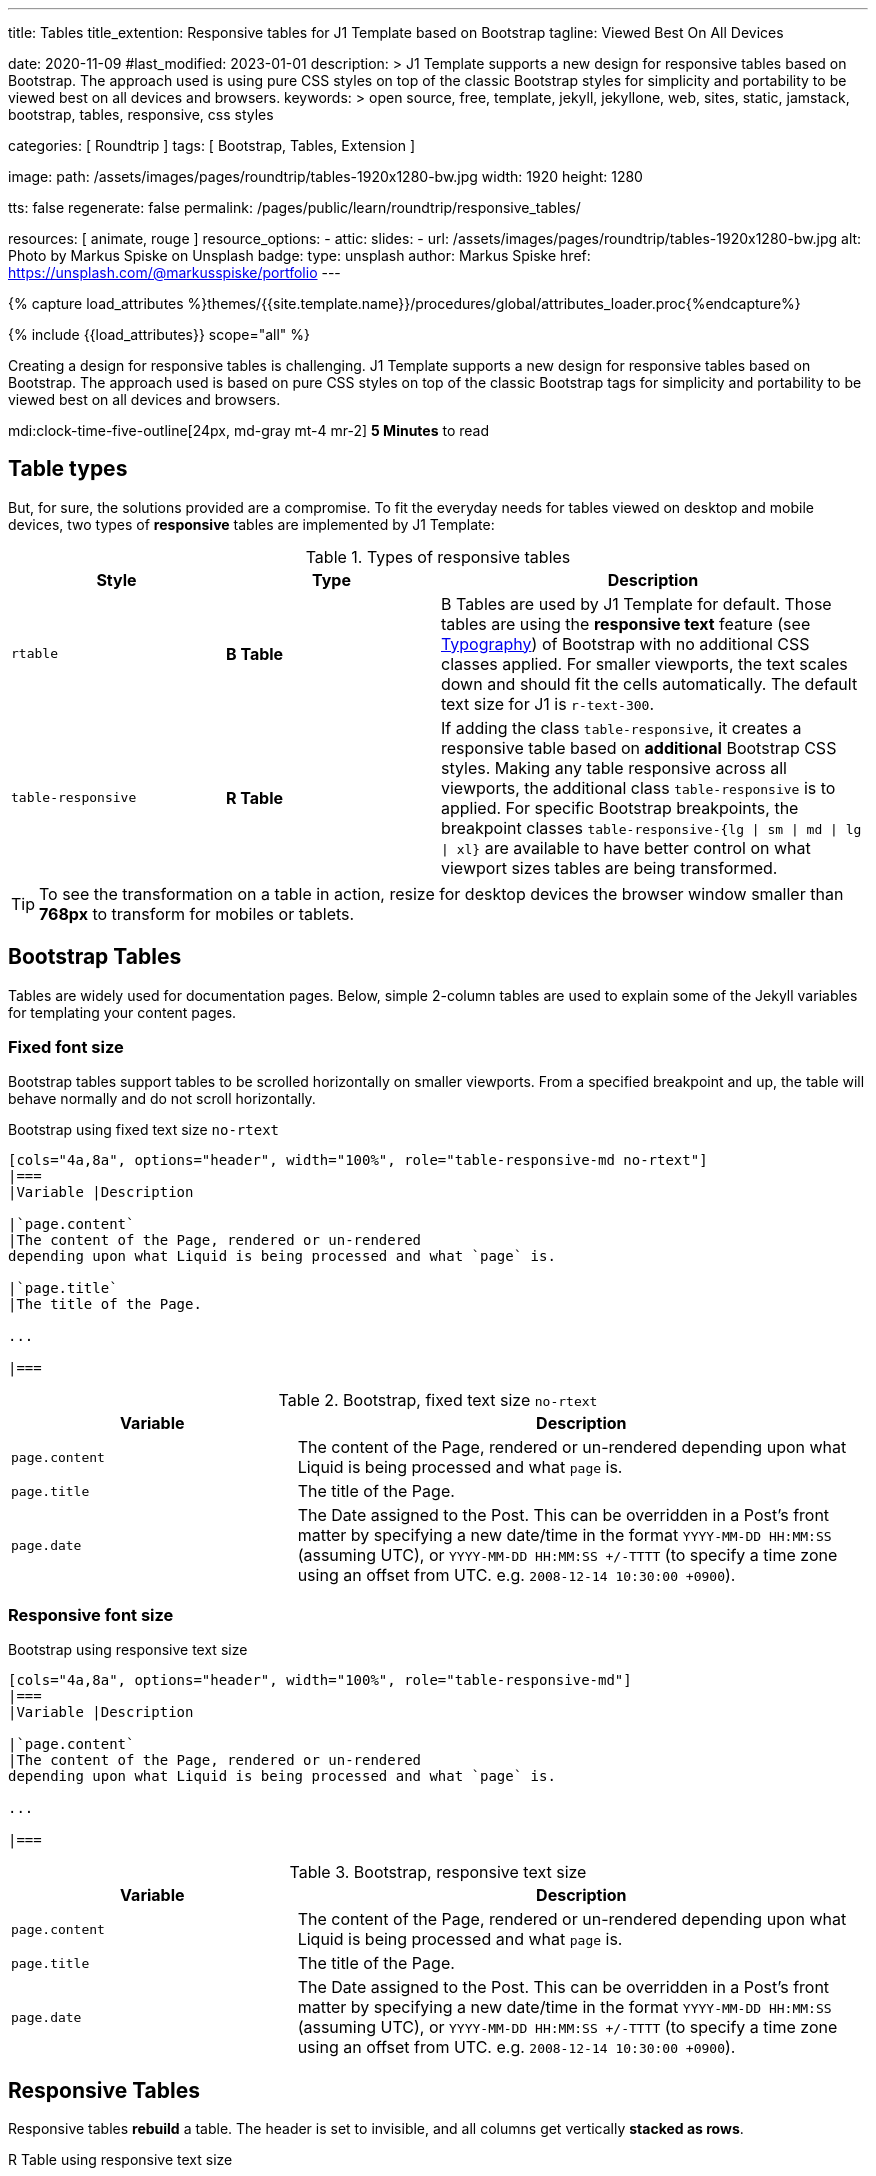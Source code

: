 ---
title:                                  Tables
title_extention:                        Responsive tables for J1 Template based on Bootstrap
tagline:                                Viewed Best On All Devices

date:                                   2020-11-09
#last_modified:                         2023-01-01
description: >
                                        J1 Template supports a new design for responsive tables
                                        based on Bootstrap. The approach used is using pure CSS
                                        styles on top of the classic Bootstrap styles for simplicity
                                        and portability to be viewed best  on all devices and browsers.
keywords: >
                                        open source, free, template, jekyll, jekyllone, web,
                                        sites, static, jamstack, bootstrap,
                                        tables, responsive, css styles

categories:                             [ Roundtrip ]
tags:                                   [ Bootstrap, Tables, Extension ]

image:
  path:                                 /assets/images/pages/roundtrip/tables-1920x1280-bw.jpg
  width:                                1920
  height:                               1280

tts:                                    false
regenerate:                             false
permalink:                              /pages/public/learn/roundtrip/responsive_tables/

resources:                              [ animate, rouge ]
resource_options:
  - attic:
      slides:
        - url:                          /assets/images/pages/roundtrip/tables-1920x1280-bw.jpg
          alt:                          Photo by Markus Spiske on Unsplash
          badge:
            type:                       unsplash
            author:                     Markus Spiske
            href:                       https://unsplash.com/@markusspiske/portfolio
---

// Page Initializer
// =============================================================================
// Enable the Liquid Preprocessor
:page-liquid:

// Set (local) page attributes here
// -----------------------------------------------------------------------------
// :page--attr:                         <attr-value>
:images-dir:                            {imagesdir}/pages/roundtrip/100_present_images

//  Load Liquid procedures
// -----------------------------------------------------------------------------
{% capture load_attributes %}themes/{{site.template.name}}/procedures/global/attributes_loader.proc{%endcapture%}

// Load page attributes
// -----------------------------------------------------------------------------
{% include {{load_attributes}} scope="all" %}


// Page content
// ~~~~~~~~~~~~~~~~~~~~~~~~~~~~~~~~~~~~~~~~~~~~~~~~~~~~~~~~~~~~~~~~~~~~~~~~~~~~~
[role="dropcap"]
Creating a design for responsive tables is challenging. J1 Template supports
a new design for responsive tables based on Bootstrap. The approach used is
based on pure CSS styles on top of the classic Bootstrap tags for simplicity
and portability to be viewed best on all devices and browsers.

mdi:clock-time-five-outline[24px, md-gray mt-4 mr-2]
*5 Minutes* to read

// Include sub-documents (if any)
// -----------------------------------------------------------------------------
[role="mt-5"]
== Table types

But, for sure, the solutions provided are a compromise. To fit the everyday
needs for tables viewed on desktop and mobile devices, two types of
*responsive* tables are implemented by J1 Template:

.Types of responsive tables
[cols="3a,3a,6a", options="header", width="100%", role="rtable mt-4"]
|===
|Style |Type |Description

|`rtable`
|*B Table*
|B Tables are used by J1 Template for default. Those tables are using the
*responsive text* feature (see link:{url-roundtrip--typography}[Typography])
of Bootstrap with no additional CSS classes applied. For smaller viewports,
the text scales down and should fit the cells automatically. The default
text size for J1 is `r-text-300`.

|`table-responsive`
|*R Table*
|If adding the class `table-responsive`, it creates a responsive table based
on *additional* Bootstrap CSS styles.  Making any table responsive across
all viewports, the additional class `table-responsive` is to applied. For
specific Bootstrap breakpoints, the breakpoint classes
`table-responsive-{lg \| sm \| md \| lg \| xl}` are available to have better
control on what viewport sizes tables are being transformed.

|===

[TIP]
====
To see the transformation on a table in action, resize for desktop
devices the browser window smaller than *768px* to transform for mobiles or
tablets.
====


[role="mt-5"]
== Bootstrap Tables

Tables are widely used for documentation pages. Below, simple 2-column tables
are used to explain some of the Jekyll variables for templating your content
pages.

[role="mt-4"]
[bs-table-2-column-fixed]
=== Fixed font size

Bootstrap tables support tables to be scrolled horizontally on smaller
viewports. From a specified breakpoint and up, the table will behave
normally and do not scroll horizontally.

.Bootstrap using fixed text size `no-rtext`
[source, asciidoc, role="noclip"]
----
[cols="4a,8a", options="header", width="100%", role="table-responsive-md no-rtext"]
|===
|Variable |Description

|`page.content`
|The content of the Page, rendered or un-rendered
depending upon what Liquid is being processed and what `page` is.

|`page.title`
|The title of the Page.

...

|===
----

.Bootstrap, fixed text size `no-rtext`
[cols="4a,8a", options="header", width="100%", role="table-responsive-md no-rtext mt-4"]
|===
|Variable |Description

|`page.content`
|The content of the Page, rendered or un-rendered
depending upon what Liquid is being processed and what `page` is.

|`page.title`
|The title of the Page.

|`page.date`
|The Date assigned to the Post. This can be overridden in a
Post's front matter by specifying a new date/time in the format
`YYYY-MM-DD HH:MM:SS` (assuming UTC), or `YYYY-MM-DD HH:MM:SS +/-TTTT`
(to specify a time zone using an offset from UTC. e.g.
`2008-12-14 10:30:00 +0900`).

|===

[role="mt-4"]
[bs-table-2-column-responsive]
=== Responsive font size

.Bootstrap using responsive text size
[source, asciidoc, role="noclip"]
----
[cols="4a,8a", options="header", width="100%", role="table-responsive-md"]
|===
|Variable |Description

|`page.content`
|The content of the Page, rendered or un-rendered
depending upon what Liquid is being processed and what `page` is.

...

|===
----

.Bootstrap, responsive text size
[cols="4a,8a", options="header", width="100%", role="table-responsive mt-4"]
|===
|Variable |Description

|`page.content`
|The content of the Page, rendered or un-rendered
depending upon what Liquid is being processed and what `page` is.

|`page.title`
|The title of the Page.

|`page.date`
|The Date assigned to the Post. This can be overridden in a
Post's front matter by specifying a new date/time in the format
`YYYY-MM-DD HH:MM:SS` (assuming UTC), or `YYYY-MM-DD HH:MM:SS +/-TTTT`
(to specify a time zone using an offset from UTC. e.g.
`2008-12-14 10:30:00 +0900`).

|===

[role="mt-4"]
== Responsive Tables

Responsive tables *rebuild* a table. The header is set to invisible, and
all columns get vertically *stacked as rows*.

.R Table using responsive text size
[source, asciidoc, role="noclip"]
----
[cols="4a,8a", options="header", width="100%", role="rtable"]
|===
|Variable |Description

|`page.content`
|The content of the Page, rendered or un-rendered
depending upon what Liquid is being processed and what `page` is.

...

|===
----

.R Table, responsive text size
[cols="4a,8a", options="header", width="100%", role="rtable mt-4"]
|===
|Variable |Description

|`page.content`
|The content of the Page, rendered or un-rendered
depending upon what Liquid is being processed and what `page` is.

|`page.title`
|The title of the Page.

|`page.date`
|The Date assigned to the Post. This can be overridden in a
Post's front matter by specifying a new date/time in the format
`YYYY-MM-DD HH:MM:SS` (assuming UTC), or `YYYY-MM-DD HH:MM:SS +/-TTTT`
(to specify a time zone using an offset from UTC. e.g.
`2008-12-14 10:30:00 +0900`).

|===

.R Table using fixed font size
[source, asciidoc, role="noclip"]
----
[cols="4a,8a", options="header", width="100%", role="rtable no-rtext"]
|===
|Variable |Description

|`page.content`
|The content of the Page, rendered or un-rendered
depending upon what Liquid is being processed and what `page` is.

...

|===
----

.R Table, stacked, fixed text size `no-rtext`
[cols="4a,8a", options="header", width="100%", role="rtable no-rtext mt-4"]
|===
|Variable |Description

|`page.content`
|The content of the Page, rendered or un-rendered
depending upon what Liquid is being processed and what `page` is.

|`page.title`
|The title of the Page.

|`page.date`
|The Date assigned to the Post. This can be overridden in a
Post's front matter by specifying a new date/time in the format
`YYYY-MM-DD HH:MM:SS` (assuming UTC), or `YYYY-MM-DD HH:MM:SS +/-TTTT`
(to specify a time zone using an offset from UTC. e.g.
`2008-12-14 10:30:00 +0900`).

|===

////
[role="mt-5"]
== Tables multi-column

Responsive Bootstrap tables support tables to be scrolled horizontally
on smaller viewports. Making any table responsive across all viewports,
the additional class `table-responsive` is used. For specific (Bootstrap)
breakpoints, the classes `table-responsive-{ sm | md | lg |xl}` are
available to better control over what viewport sizes table are transformed.
From a specified breakpoint and up, the table will behave normally
and do not scroll horizontally.

[bs-table-multi-column]
=== Bootstrap table

Bootstrap responsive tables make use of the CSS `overflow-x: auto`, which
clips off any content that goes beyond the bottom or top edges of the table.
In particular, this can clip off dropdown menus and other third-party
widgets.

.Bootstrap using fixed text size `no-rtext`
[source, asciidoc, role="noclip"]
----
[cols=",,,,", options="header", width="100%", role="table-responsive-lg no-rtext" mt-4"]
|===
|Parameter |Type |Default |Description |Example
...
|===
----

.Bootstrap, fixed text size `no-rtext`
[cols="2a,2a,2a,3a,3a", options="header", width="100%", role="table-responsive-lg no-rtext mt-4"]
|===
|Parameter |Type |Default |Description |Example

|`color`
|Hash
|`md_white`
|The background_color hash contains a pair of colors to control the header
background as a gradient.
|The background_color hash contains a pair of colors to control the header
background as a gradient.

|`background_color_1`
|Symbolic color \| RGB valuess
|`md_indigo`
|Start value (color) for the gradient used for the header box background.
Alternatively, the color can be configured as (hexadecimal) RGB valuess of
the form `#RRGGBB`
|Start value (color) for the gradient used for the header box background.
Alternatively, the color can be configured as (hexadecimal) RGB valuess of
the form `#RRGGBB`

|===

.Bootstrap using responsive text size
[source, asciidoc, role="noclip"]
----
[cols=",,,,", options="header", width="100%", role="table-responsive"]
|===
|Parameter |Type |Default |Description |Example
...
|===
----

.Bootstrap, responsive text size
[cols="2a,2a,2a,3a,3a", options="header", width="100%", role="table-responsive mt-4"]
|===
|Parameter |Type |Default |Description |Example

|`color`
|Hash
|`md_white`
|The background_color hash contains a pair of colors to control the header
background as a gradient.
|The background_color hash contains a pair of colors to control the header
background as a gradient.

|`background_color_1`
|Symbolic color \| RGB valuess
|`md_indigo`
|Start value (color) for the gradient used for the header box background.
Alternatively, the color can be configured as (hexadecimal) RGB valuess of
the form `#RRGGBB`
|Start value (color) for the gradient used for the header box background.
Alternatively, the color can be configured as (hexadecimal) RGB valuess of
the form `#RRGGBB`

|===

[role="mt-4"]
=== Responsive table

.R Table using fixed text size `no-rtext`
[source, asciidoc, role="noclip"]
----
[cols="2a,2a,2a,3a,3a", options="header", width="100%", role="rtable no-rtext mt-4"]
|===
|Parameter |Type |Default |Description |Example
...
|===
----

.R Table using fixed text size `no-rtext`
[cols="2a,2a,2a,3a,3a", options="header", width="100%", role="rtable no-rtext mt-4"]
|===
|Parameter |Type |Default |Description |Example

|`color`
|Hash
|`md_white`
|The background_color hash contains a pair of colors to control the header
background as a gradient.
|The background_color hash contains a pair of colors to control the header
background as a gradient.

|`background_color_1`
|Symbolic color \| RGB valuess
|`md_indigo`
|Start value (color) for the gradient used for the header box background.
Alternatively, the color can be configured as (hexadecimal) RGB valuess of
the form `#RRGGBB`
|Start value (color) for the gradient used for the header box background.
Alternatively, the color can be configured as (hexadecimal) RGB valuess of
the form `#RRGGBB`

|===

.R Table using responsive text size
[source, asciidoc, role="noclip"]
----
[cols="2a,2a,2a,3a,3a", options="header", width="100%", role="rtable mt-4"]
|===
|Parameter |Type |Default |Description |Example
...
|===
----

.R Table, responsive text size
[cols="2a,2a,2a,3a,3a", options="header", width="100%", role="rtable mt-4"]
|===
|Parameter |Type |Default |Description |Example

|`color`
|Hash
|`md_white`
|The background_color hash contains a pair of colors to control the header
background as a gradient.
|The background_color hash contains a pair of colors to control the header
background as a gradient.

|`background_color_1`
|Symbolic color \| RGB valuess
|`md_indigo`
|Start value (color) for the gradient used for the header box background.
Alternatively, the color can be configured as (hexadecimal) RGB valuess of
the form `#RRGGBB`
|Start value (color) for the gradient used for the header box background.
Alternatively, the color can be configured as (hexadecimal) RGB valuess of
the form `#RRGGBB`

|===
////

[role="mt-5"]
== What next

Expectedly you've enjoyed exploring all the possibilities J1 offers so far.
An exciting feature may be the use of themes. But much, much more can the J1
do for your Web Site.

J1 Template offers various unique functionalities compared to other Jekyll
themes and templates. Bootstrap themes for the J1 Template are based on the
free and open-source CSS front-end framework Bootstrap of version V5. The
Bootstrap themes for the J1 enable the presentation of different skins of
the same site using already prepared Bootstrap CSS templates.

Using Bootstrap themes results in a uniform appearance for the content in
terms of the overall layout, text, tables, and form elements across all
modern web browsers available on the market. In addition, developers can
take advantage of CSS classes defined in Bootstrap to customize content
individually.

[role="mb-7"]
Check out what themes can do. Have a look at the
link:{url-roundtrip--themes}[Bootstrap Themes] feature!
